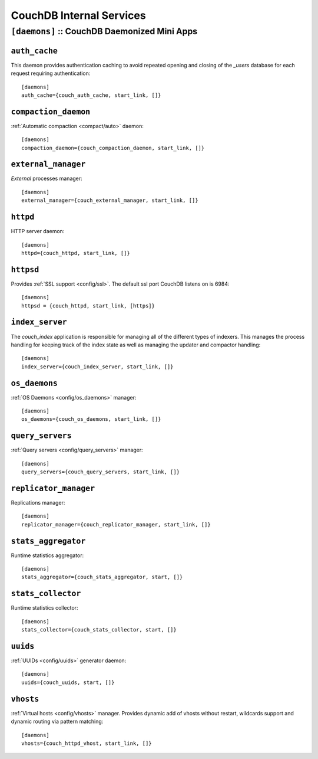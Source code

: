 .. Licensed under the Apache License, Version 2.0 (the "License"); you may not
.. use this file except in compliance with the License. You may obtain a copy of
.. the License at
..
..   http://www.apache.org/licenses/LICENSE-2.0
..
.. Unless required by applicable law or agreed to in writing, software
.. distributed under the License is distributed on an "AS IS" BASIS, WITHOUT
.. WARRANTIES OR CONDITIONS OF ANY KIND, either express or implied. See the
.. License for the specific language governing permissions and limitations under
.. the License.

.. highlight:: ini

=========================
CouchDB Internal Services
=========================

.. _config/daemons:

``[daemons]`` :: CouchDB Daemonized Mini Apps
=============================================

.. todo:: Add more detailed apps description and guide how to add custom ones.

.. _config/daemons/auth_cache:

``auth_cache``
--------------

This daemon provides authentication caching to avoid repeated opening and
closing of the `_users` database for each request requiring authentication::

  [daemons]
  auth_cache={couch_auth_cache, start_link, []}


.. _config/daemons/compaction_daemon:

``compaction_daemon``
---------------------

:ref:`Automatic compaction <compact/auto>` daemon::

  [daemons]
  compaction_daemon={couch_compaction_daemon, start_link, []}


.. _config/daemons/external_manager:

``external_manager``
--------------------

`External` processes manager::

  [daemons]
  external_manager={couch_external_manager, start_link, []}



.. _config/daemons/httpd:

``httpd``
---------

HTTP server daemon::

  [daemons]
  httpd={couch_httpd, start_link, []}


.. _config/daemons/httpsd:

``httpsd``
----------

Provides :ref:`SSL support <config/ssl>`. The default ssl port CouchDB listens
on is 6984::

  [daemons]
  httpsd = {couch_httpd, start_link, [https]}



.. _config/daemons/index_server:

``index_server``
----------------

The `couch_index` application is responsible for managing all of the
different types of indexers. This manages the process handling for
keeping track of the index state as well as managing the updater and
compactor handling::

  [daemons]
  index_server={couch_index_server, start_link, []}


.. _config/daemons/os_daemons:

``os_daemons``
--------------

:ref:`OS Daemons <config/os_daemons>` manager::

  [daemons]
  os_daemons={couch_os_daemons, start_link, []}


.. _config/daemons/query_servers:

``query_servers``
-----------------

:ref:`Query servers <config/query_servers>` manager::

  [daemons]
  query_servers={couch_query_servers, start_link, []}


.. _config/daemons/replicator_manager:

``replicator_manager``
----------------------

Replications manager::

  [daemons]
  replicator_manager={couch_replicator_manager, start_link, []}


.. _config/daemons/aggregator:

``stats_aggregator``
--------------------

Runtime statistics aggregator::

  [daemons]
  stats_aggregator={couch_stats_aggregator, start, []}


.. _config/daemons/stats_collector:

``stats_collector``
-------------------

Runtime statistics collector::

  [daemons]
  stats_collector={couch_stats_collector, start, []}


.. _config/daemons/uuids:

``uuids``
---------

:ref:`UUIDs <config/uuids>` generator daemon::

  [daemons]
  uuids={couch_uuids, start, []}


.. _config/daemons/vhosts:

``vhosts``
----------

:ref:`Virtual hosts <config/vhosts>` manager. Provides dynamic add of vhosts
without restart, wildcards support and dynamic routing via pattern matching::

  [daemons]
  vhosts={couch_httpd_vhost, start_link, []}

